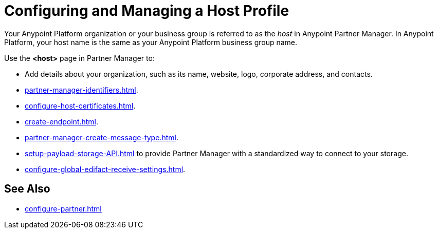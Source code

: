 = Configuring and Managing a Host Profile

Your Anypoint Platform organization or your business group is referred to as the _host_ in Anypoint Partner Manager. In Anypoint Platform, your host name is the same as your Anypoint Platform business group name.

Use the *<host>* page in Partner Manager to:

* Add details about your organization, such as its name, website, logo, corporate address, and contacts.
* xref:partner-manager-identifiers.adoc[].
* xref:configure-host-certificates.adoc[].
* xref:create-endpoint.adoc[].
* xref:partner-manager-create-message-type.adoc[].
* xref:setup-payload-storage-API.adoc[] to provide Partner Manager with a standardized way to connect to your storage.
* xref:configure-global-edifact-receive-settings.adoc[].

== See Also

* xref:configure-partner.adoc[]

